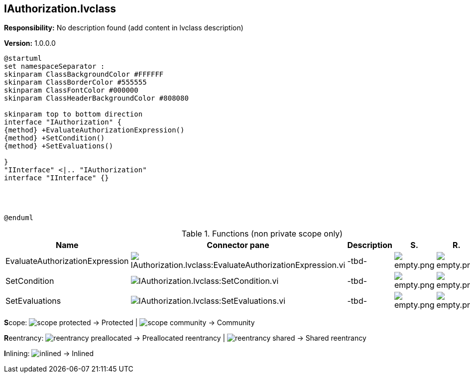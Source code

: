 == IAuthorization.lvclass

*Responsibility:*
No description found (add content in lvclass description)

*Version:* 1.0.0.0

[plantuml, format="svg", align="center"]
....
@startuml
set namespaceSeparator :
skinparam ClassBackgroundColor #FFFFFF
skinparam ClassBorderColor #555555
skinparam ClassFontColor #000000
skinparam ClassHeaderBackgroundColor #808080

skinparam top to bottom direction
interface "IAuthorization" {
{method} +EvaluateAuthorizationExpression()
{method} +SetCondition()
{method} +SetEvaluations()

}
"IInterface" <|.. "IAuthorization"
interface "IInterface" {}




@enduml
....

.Functions (non private scope only)
[cols="<.<4d,<.<8a,<.<12d,<.<1a,<.<1a,<.<1a", %autowidth, frame=all, grid=all, stripes=none]
|===
|Name |Connector pane |Description |S. |R. |I.

|EvaluateAuthorizationExpression
|image:IAuthorization.lvclass_EvaluateAuthorizationExpression.vi.png[IAuthorization.lvclass:EvaluateAuthorizationExpression.vi]
|-tbd-
|image:empty.png[empty.png]
|image:empty.png[empty.png]
|image:empty.png[empty.png]

|SetCondition
|image:IAuthorization.lvclass_SetCondition.vi.png[IAuthorization.lvclass:SetCondition.vi]
|-tbd-
|image:empty.png[empty.png]
|image:empty.png[empty.png]
|image:empty.png[empty.png]

|SetEvaluations
|image:IAuthorization.lvclass_SetEvaluations.vi.png[IAuthorization.lvclass:SetEvaluations.vi]
|-tbd-
|image:empty.png[empty.png]
|image:empty.png[empty.png]
|image:empty.png[empty.png]
|===

**S**cope: image:scope-protected.png[] -> Protected | image:scope-community.png[] -> Community

**R**eentrancy: image:reentrancy-preallocated.png[] -> Preallocated reentrancy | image:reentrancy-shared.png[] -> Shared reentrancy

**I**nlining: image:inlined.png[] -> Inlined
